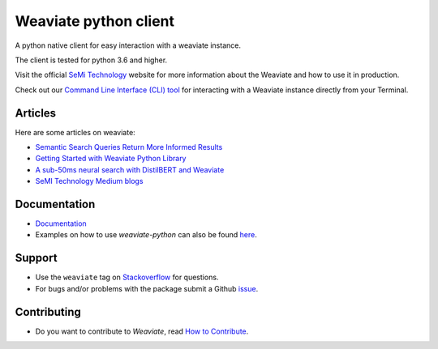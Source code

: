 Weaviate python client
======================
.. image:: https://raw.githubusercontent.com/semi-technologies/weaviate/19de0956c69b66c5552447e84d016f4fe29d12c9/docs/assets/weaviate-logo.png
    :width: 180
    :align: right
    :alt: Weaviate logo

.. image:: https://travis-ci.com/semi-technologies/weaviate-python-client.svg?branch=weaviate_v1
    :target: https://travis-ci.com/semi-technologies/weaviate-python-client
    :alt: Build Status (Travis CI)

.. image:: https://badge.fury.io/py/weaviate-client.svg
    :target: https://badge.fury.io/py/weaviate-client
    :alt: PyPI version

.. image:: https://readthedocs.org/projects/weaviate-python-client/badge/?version=latest
    :target: https://weaviate-python-client.readthedocs.io/en/latest/?badge=latest
    :alt: Documentation Status

A python native client for easy interaction with a weaviate instance.

The client is tested for python 3.6 and higher.

Visit the official `SeMi Technology <https://www.semi.technology/>`_ website for more information about the Weaviate and how to use it in production.

Check out our `Command Line Interface (CLI) tool <https://pypi.org/project/weaviate-cli/>`_ for interacting with a Weaviate instance directly from your Terminal.

Articles
--------

Here are some articles on weaviate: 

- `Semantic Search Queries Return More Informed Results <https://hackernoon.com/semantic-search-queries-return-more-informed-results-nr5335nw>`_
- `Getting Started with Weaviate Python Library <https://towardsdatascience.com/getting-started-with-weaviate-python-client-e85d14f19e4f>`_
- `A sub-50ms neural search with DistilBERT and Weaviate <https://towardsdatascience.com/a-sub-50ms-neural-search-with-distilbert-and-weaviate-4857ae390154>`_
- `SeMI Technology Medium blogs <https://medium.com/semi-technologies>`_


Documentation
-------------

- `Documentation <https://weaviate-python-client.rtfd.io>`_
- Examples on how to use `weaviate-python` can also be found `here <https://www.semi.technology/developers/weaviate/current/client-libraries/python.html>`_.

Support
-------

- Use the ``weaviate`` tag on `Stackoverflow <https://stackoverflow.com/questions/tagged/weaviate>`_  for questions.
- For bugs and/or problems with the package submit a Github `issue <https://github.com/semi-technologies/weaviate-python-client/issues>`_.

Contributing
------------

- Do you want to contribute to `Weaviate`, read `How to Contribute <https://github.com/semi-technologies/weaviate/blob/master/CONTRIBUTE.md>`_.
